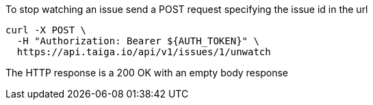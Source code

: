 To stop watching an issue send a POST request specifying the issue id in the url

[source,bash]
----
curl -X POST \
  -H "Authorization: Bearer ${AUTH_TOKEN}" \
  https://api.taiga.io/api/v1/issues/1/unwatch
----

The HTTP response is a 200 OK with an empty body response
